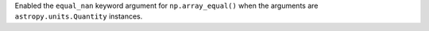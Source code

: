 Enabled the ``equal_nan`` keyword argument for ``np.array_equal()`` when the
arguments are ``astropy.units.Quantity`` instances.
